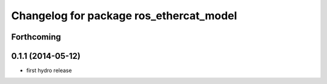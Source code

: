 ^^^^^^^^^^^^^^^^^^^^^^^^^^^^^^^^^^^^^^^^
Changelog for package ros_ethercat_model
^^^^^^^^^^^^^^^^^^^^^^^^^^^^^^^^^^^^^^^^

Forthcoming
-----------

0.1.1 (2014-05-12)
------------------
* first hydro release
